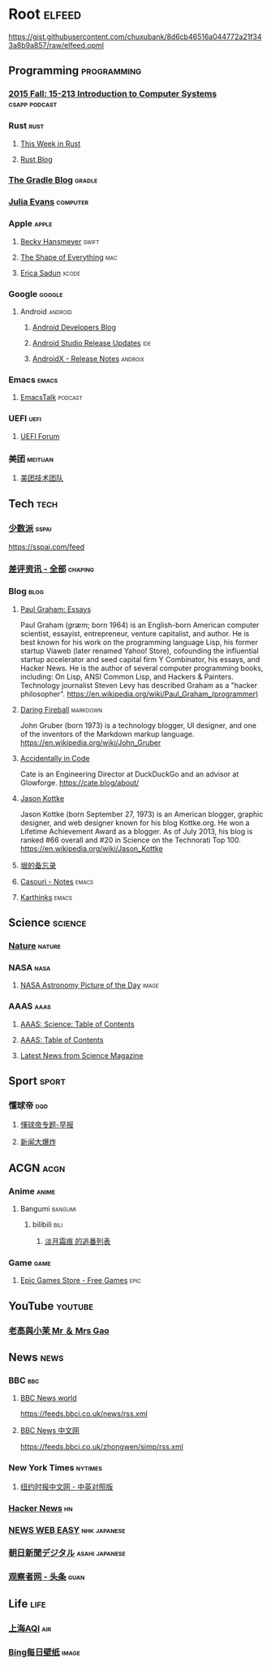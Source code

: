 * Root :elfeed:
https://gist.githubusercontent.com/chuxubank/8d6cb46516a044772a21f343a8b9a857/raw/elfeed.opml
** Programming :programming:
*** [[https://scs.hosted.panopto.com/Panopto/Podcast/Podcast.ashx?courseid=b96d90ae-9871-4fae-91e2-b1627b43e25e&type=mp4][2015 Fall: 15-213 Introduction to Computer Systems]] :csapp:podcast:
*** Rust :rust:
**** [[https://this-week-in-rust.org/rss.xml][This Week in Rust]]
**** [[https://blog.rust-lang.org/feed.xml][Rust Blog]]
*** [[https://blog.gradle.org/feed.atom][The Gradle Blog]] :gradle:
*** [[https://jvns.ca/atom.xml][Julia Evans]] :computer:
*** Apple :apple:
**** [[https://beckyhansmeyer.com/feed/][Becky Hansmeyer]] :swift:
**** [[https://shapeof.com/rss.xml][The Shape of Everything]] :mac:
**** [[https://ericasadun.com/feed/][Erica Sadun]] :xcode:
*** Google :google:
**** Android :android:
***** [[https://android-developers.blogspot.com/atom.xml][Android Developers Blog]]
***** [[https://androidstudio.googleblog.com/feeds/posts/default][Android Studio Release Updates]] :ide:
***** [[https://developer.android.com/feeds/androidx-release-notes.xml][AndroidX - Release Notes]] :androix:
*** Emacs :emacs:
**** [[https://emacstalk.codeberg.page/podcast/index.xml][EmacsTalk]] :podcast:
*** UEFI :uefi:
**** [[https://uefi.org/press-releases.xml][UEFI Forum]]
*** 美团 :meituan:
**** [[https://rsshub.app/meituan/tech][美团技术团队]]
** Tech :tech:
*** [[https://rsshub.app/sspai/index][少数派]] :sspai:
https://sspai.com/feed
*** [[https://rsshub.app/chaping/news][差评资讯 - 全部]] :chaping:
*** Blog :blog:
**** [[https://rsshub.app/blogs/paulgraham][Paul Graham: Essays]]
Paul Graham (/ɡræm/; born 1964) is an English-born American computer scientist, essayist, entrepreneur, venture capitalist, and author. He is best known for his work on the programming language Lisp, his former startup Viaweb (later renamed Yahoo! Store), cofounding the influential startup accelerator and seed capital firm Y Combinator, his essays, and Hacker News. He is the author of several computer programming books, including: On Lisp, ANSI Common Lisp, and Hackers & Painters. Technology journalist Steven Levy has described Graham as a "hacker philosopher".
https://en.wikipedia.org/wiki/Paul_Graham_(programmer)
**** [[https://daringfireball.net/feeds/main][Daring Fireball]] :markdown:
John Gruber (born 1973) is a technology blogger, UI designer, and one of the inventors of the Markdown markup language.
https://en.wikipedia.org/wiki/John_Gruber
**** [[https://cate.blog/feed/][Accidentally in Code]]
Cate is an Engineering Director at DuckDuckGo and an advisor at Glowforge.
https://cate.blog/about/
**** [[https://feeds.kottke.org/main][Jason Kottke]]
Jason Kottke (born September 27, 1973) is an American blogger, graphic designer, and web designer known for his blog Kottke.org. He won a Lifetime Achievement Award as a blogger. As of July 2013, his blog is ranked #66 overall and #20 in Science on the Technorati Top 100.
https://en.wikipedia.org/wiki/Jason_Kottke
**** [[https://yinwang1.substack.com/feed][垠的备忘录]]
**** [[https://archive.casouri.cc/note/atom.xml][Casouri - Notes]] :emacs:
**** [[https://karthinks.com/index.xml][Karthinks]] :emacs:
** Science :science:
*** [[http://feeds.nature.com/nature/rss/current][Nature]] :nature:
*** NASA :nasa:
**** [[https://rsshub.app/nasa/apod][NASA Astronomy Picture of the Day]] :image:
*** AAAS :aaas:
**** [[https://www.science.org/action/showFeed?type=etoc&feed=rss&jc=science][AAAS: Science: Table of Contents]]
**** [[https://www.science.org/action/showFeed?type=axatoc&feed=rss&jc=science][AAAS: Table of Contents]]
**** [[https://www.science.org/rss/news_current.xml][Latest News from Science Magazine]]
** Sport :sport:
*** 懂球帝 :dqd:
**** [[https://rsshub.app/dongqiudi/special/48][懂球帝专题-早报]]
**** [[https://rsshub.app/dongqiudi/special/41][新闻大爆炸]]
** ACGN :acgn:
*** Anime :anime:
**** Bangumi :bangumi:
***** bilibili :bili:
****** [[https://rsshub.chuxubank.top/bilibili/user/bangumi/136410][淡月霜痕 的追番列表]]
*** Game :game:
**** [[https://rsshub.app/epicgames/freegames][Epic Games Store - Free Games]] :epic:
** YouTube :youtube:
*** [[https://www.youtube.com/feeds/videos.xml?channel_id=UCMUnInmOkrWN4gof9KlhNmQ][老高與小茉 Mr ＆ Mrs Gao]]
** News :news:
*** BBC :bbc:
**** [[https://rsshub.app/bbc/world][BBC News world]]
https://feeds.bbci.co.uk/news/rss.xml
**** [[https://rsshub.app/bbc/chinese][BBC News 中文网]]
https://feeds.bbci.co.uk/zhongwen/simp/rss.xml
*** New York Times :nytimes:
**** [[https://rsshub.app/nytimes/dual][纽约时报中文网 - 中英对照版]]
*** [[https://news.ycombinator.com/rss][Hacker News]] :hn:
*** [[https://rsshub.app/nhk/news_web_easy][NEWS WEB EASY]] :nhk:japanese:
*** [[https://www.asahi.com/rss/asahi/newsheadlines.rdf][朝日新聞デジタル]] :asahi:japanese:
*** [[https://rsshub.app/guancha/headline][观察者网 - 头条]] :guan:
** Life :life:
*** [[https://rsshub.app/aqicn/shanghai/pm25,pm10][上海AQI]] :air:
*** [[https://rsshub.app/bing/type=UHD&story=1&lang=zh-CN][Bing每日壁纸]] :image:
